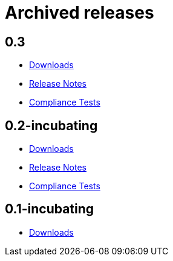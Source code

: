 = Archived releases

== 0.3

* xref:downloads/archived-releases/0.3/0.3.adoc[Downloads]
* xref:downloads/archived-releases/0.3/0.3-releasenotes.adoc[Release Notes]
* xref:downloads/ct/0.3/testresults.adoc[Compliance Tests]

== 0.2-incubating

* xref:downloads/archived-releases/0.2-incubating/0.2-incubating.adoc[Downloads]
* xref:downloads/archived-releases/0.2-incubating/0.2-incubating-releasenotes.adoc[Release Notes]
* xref:downloads/ct/0.2-incubating/testresults.adoc[Compliance Tests]

== 0.1-incubating

* xref:downloads/archived-releases/0.1-incubating/0.1-incubating.adoc[Downloads]
